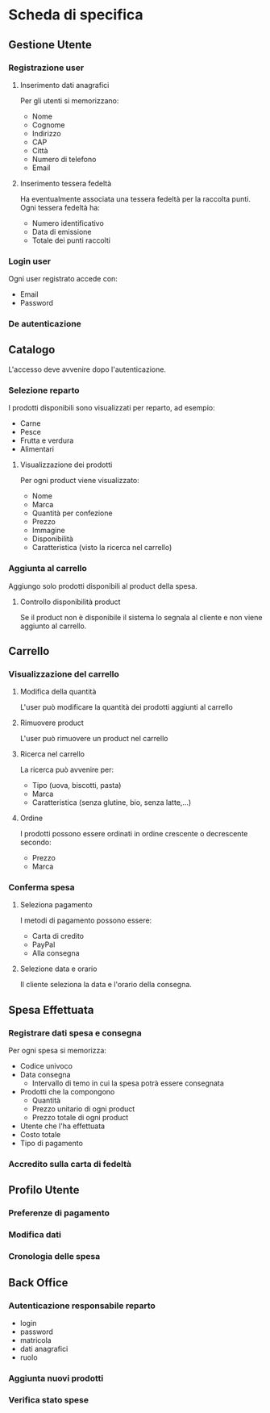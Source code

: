 * Scheda di specifica
** Gestione Utente
*** Registrazione user
**** Inserimento dati anagrafici
Per gli utenti si memorizzano:
- Nome
- Cognome
- Indirizzo
- CAP
- Città
- Numero di telefono
- Email
**** Inserimento tessera fedeltà
Ha eventualmente associata una tessera fedeltà per la raccolta punti. Ogni tessera fedeltà ha:
- Numero identificativo
- Data di emissione
- Totale dei punti raccolti
*** Login user
Ogni user registrato accede con:
- Email
- Password
*** De autenticazione
** Catalogo
L'accesso deve avvenire dopo l'autenticazione.
*** Selezione reparto
I prodotti disponibili sono visualizzati per reparto, ad esempio:
- Carne
- Pesce
- Frutta e verdura
- Alimentari
**** Visualizzazione dei prodotti
Per ogni product viene visualizzato:
- Nome
- Marca
- Quantità per confezione
- Prezzo
- Immagine
- Disponibilità
- Caratteristica (visto la ricerca nel carrello)
*** Aggiunta al carrello
Aggiungo solo prodotti disponibili al product della spesa.
**** Controllo disponibilità product
Se il product non è disponibile il sistema lo segnala al cliente e non viene aggiunto al carrello.
** Carrello
*** Visualizzazione del carrello
**** Modifica della quantità
L'user può modificare la quantità dei prodotti aggiunti al carrello
**** Rimuovere product
L'user può rimuovere un product nel carrello
**** Ricerca nel carrello
La ricerca può avvenire per:
- Tipo (uova, biscotti, pasta)
- Marca
- Caratteristica (senza glutine, bio, senza latte,...)
**** Ordine
I prodotti possono essere ordinati in ordine crescente o decrescente secondo:
- Prezzo
- Marca
*** Conferma spesa
**** Seleziona pagamento
I metodi di pagamento possono essere:
- Carta di credito
- PayPal
- Alla consegna
**** Selezione data e orario
Il cliente seleziona la data e l'orario della consegna.
** Spesa Effettuata
*** Registrare dati spesa e consegna
Per ogni spesa si memorizza:
- Codice univoco
- Data consegna
  - Intervallo di temo in cui la spesa potrà essere consegnata
- Prodotti che la compongono
  - Quantità
  - Prezzo unitario di ogni product
  - Prezzo totale di ogni product
- Utente che l'ha effettuata
- Costo totale
- Tipo di pagamento
*** Accredito sulla carta di fedeltà
** Profilo Utente
*** Preferenze di pagamento
*** Modifica dati
*** Cronologia delle spesa
** Back Office
*** Autenticazione responsabile reparto
- login
- password
- matricola
- dati anagrafici
- ruolo
*** Aggiunta nuovi prodotti
*** Verifica stato spese
